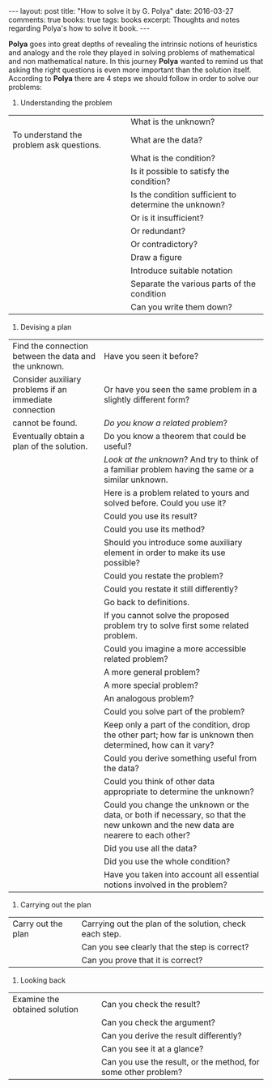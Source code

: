 #+STARTUP: showall indent
#+STARTUP: hidestars
#+BEGIN_HTML
---
layout: post
title: "How to solve it by G. Polya"
date: 2016-03-27
comments: true
books: true
tags: books
excerpt: Thoughts and notes regarding Polya's how to solve it book.
---
#+END_HTML

*Polya* goes into great depths of revealing the intrinsic notions of
heuristics and analogy and the role they played in solving problems of
mathematical and non mathematical nature. In this journey *Polya*
wanted to remind us that asking the right questions is even more
important than the solution itself. According to *Polya* there are 4
steps we should follow in order to solve our problems:

1. Understanding the problem

|                                          |        | What is the unknown?                                  |
| To understand the problem ask questions. |        | What are the data?                                    |
|                                          |        | What is the condition?                                |
|                                          |        | Is it possible to satisfy the condition?              |
|                                          |        | Is the condition sufficient to determine the unknown? |
|                                          |        | Or is it insufficient?                                |
|                                          |        | Or redundant?                                         |
|                                          |        | Or contradictory?                                     |
|                                          |        | Draw a figure                                         |
|                                          |        | Introduce suitable notation                           |
|                                          |        | Separate the various parts of the condition           |
|                                          |        | Can you write them down?                              |



2. Devising a plan

| Find the connection between the data and the unknown.  | Have you seen it before?                                                                                                           |
| Consider auxiliary problems if an immediate connection | Or have you seen the same problem in a slightly different form?                                                                    |
| cannot be found.                                       | /Do you know a related problem/?                                                                                                   |
| Eventually obtain a plan of the solution.              | Do you know a theorem that could be useful?                                                                                        |
|                                                        | /Look at the unknown/? And try to think of a familiar problem having the same or a similar unknown.                                |
|                                                        | Here is a problem related to yours and solved before. Could you use it?                                                            |
|                                                        | Could you use its result?                                                                                                          |
|                                                        | Could you use its method?                                                                                                          |
|                                                        | Should you introduce some auxiliary element in order to make its use possible?                                                     |
|                                                        | Could you restate the problem?                                                                                                     |
|                                                        | Could you restate it still differently?                                                                                            |
|                                                        | Go back to definitions.                                                                                                            |
|                                                        | If you cannot solve the proposed problem try to solve first some related problem.                                                  |
|                                                        | Could you imagine a more accessible related  problem?                                                                              |
|                                                        | A more general problem?                                                                                                            |
|                                                        | A more special problem?                                                                                                            |
|                                                        | An analogous problem?                                                                                                              |
|                                                        | Could you solve part of the problem?                                                                                               |
|                                                        | Keep only a part of the condition, drop the other part; how far is unknown then determined, how can it vary?                       |
|                                                        | Could you derive something useful from the data?                                                                                   |
|                                                        | Could you think of other data appropriate to determine the unknown?                                                                |
|                                                        | Could you change the unknown or the data, or both if necessary, so that the new unkown and the new data are nearere to each other? |
|                                                        | Did you use all the data?                                                                                                          |
|                                                        | Did you use the whole condition?                                                                                                   |
|                                                        | Have you taken into account all essential notions involved in the problem?                                                         |



3. Carrying out the plan

| Carry out the plan | Carrying out the plan of the solution, check each step. |
|                    | Can you see clearly that the step is correct?           |
|                    | Can you prove that it is correct?                       |


4. Looking back

| Examine the obtained solution | Can you check the result?                                      |
|                               | Can you check the argument?                                    |
|                               | Can you derive the result differently?                         |
|                               | Can you see it at a glance?                                    |
|                               | Can you use the result, or the method, for some other problem? |
